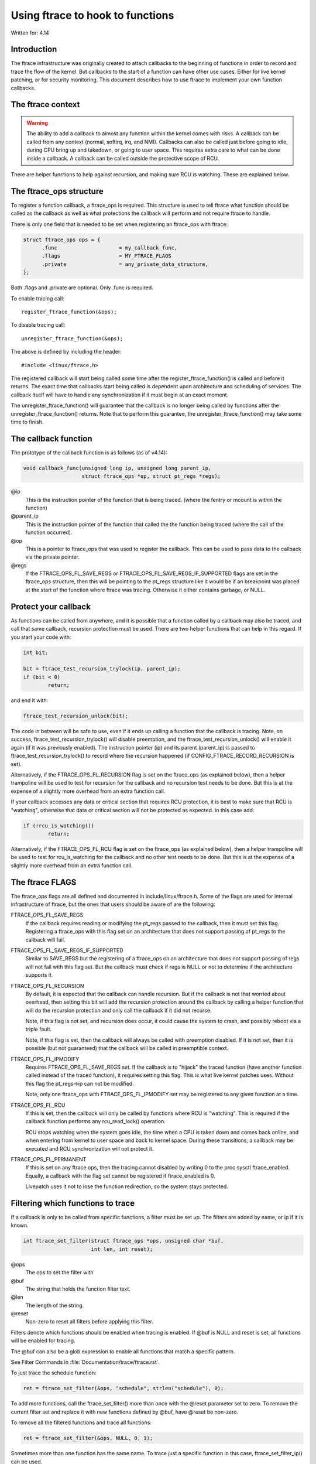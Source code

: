 =================================
Using ftrace to hook to functions
=================================

.. Copyright 2017 VMware Inc.
..   Author:   Steven Rostedt <srostedt@goodmis.org>
..  License:   The GNU Free Documentation License, Version 1.2
..               (dual licensed under the GPL v2)

Written for: 4.14

Introduction
============

The ftrace infrastructure was originally created to attach callbacks to the
beginning of functions in order to record and trace the flow of the kernel.
But callbacks to the start of a function can have other use cases. Either
for live kernel patching, or for security monitoring. This document describes
how to use ftrace to implement your own function callbacks.


The ftrace context
==================
.. warning::

  The ability to add a callback to almost any function within the
  kernel comes with risks. A callback can be called from any context
  (normal, softirq, irq, and NMI). Callbacks can also be called just before
  going to idle, during CPU bring up and takedown, or going to user space.
  This requires extra care to what can be done inside a callback. A callback
  can be called outside the protective scope of RCU.

There are helper functions to help against recursion, and making sure
RCU is watching. These are explained below.


The ftrace_ops structure
========================

To register a function callback, a ftrace_ops is required. This structure
is used to tell ftrace what function should be called as the callback
as well as what protections the callback will perform and not require
ftrace to handle.

There is only one field that is needed to be set when registering
an ftrace_ops with ftrace:

.. code-block:: c

 struct ftrace_ops ops = {
       .func			= my_callback_func,
       .flags			= MY_FTRACE_FLAGS
       .private			= any_private_data_structure,
 };

Both .flags and .private are optional. Only .func is required.

To enable tracing call::

    register_ftrace_function(&ops);

To disable tracing call::

    unregister_ftrace_function(&ops);

The above is defined by including the header::

    #include <linux/ftrace.h>

The registered callback will start being called some time after the
register_ftrace_function() is called and before it returns. The exact time
that callbacks start being called is dependent upon architecture and scheduling
of services. The callback itself will have to handle any synchronization if it
must begin at an exact moment.

The unregister_ftrace_function() will guarantee that the callback is
no longer being called by functions after the unregister_ftrace_function()
returns. Note that to perform this guarantee, the unregister_ftrace_function()
may take some time to finish.


The callback function
=====================

The prototype of the callback function is as follows (as of v4.14):

.. code-block:: c

   void callback_func(unsigned long ip, unsigned long parent_ip,
                      struct ftrace_ops *op, struct pt_regs *regs);

@ip
	 This is the instruction pointer of the function that is being traced.
      	 (where the fentry or mcount is within the function)

@parent_ip
	This is the instruction pointer of the function that called the
	the function being traced (where the call of the function occurred).

@op
	This is a pointer to ftrace_ops that was used to register the callback.
	This can be used to pass data to the callback via the private pointer.

@regs
	If the FTRACE_OPS_FL_SAVE_REGS or FTRACE_OPS_FL_SAVE_REGS_IF_SUPPORTED
	flags are set in the ftrace_ops structure, then this will be pointing
	to the pt_regs structure like it would be if an breakpoint was placed
	at the start of the function where ftrace was tracing. Otherwise it
	either contains garbage, or NULL.

Protect your callback
=====================

As functions can be called from anywhere, and it is possible that a function
called by a callback may also be traced, and call that same callback,
recursion protection must be used. There are two helper functions that
can help in this regard. If you start your code with:

.. code-block:: c

	int bit;

	bit = ftrace_test_recursion_trylock(ip, parent_ip);
	if (bit < 0)
		return;

and end it with:

.. code-block:: c

	ftrace_test_recursion_unlock(bit);

The code in between will be safe to use, even if it ends up calling a
function that the callback is tracing. Note, on success,
ftrace_test_recursion_trylock() will disable preemption, and the
ftrace_test_recursion_unlock() will enable it again (if it was previously
enabled). The instruction pointer (ip) and its parent (parent_ip) is passed to
ftrace_test_recursion_trylock() to record where the recursion happened
(if CONFIG_FTRACE_RECORD_RECURSION is set).

Alternatively, if the FTRACE_OPS_FL_RECURSION flag is set on the ftrace_ops
(as explained below), then a helper trampoline will be used to test
for recursion for the callback and no recursion test needs to be done.
But this is at the expense of a slightly more overhead from an extra
function call.

If your callback accesses any data or critical section that requires RCU
protection, it is best to make sure that RCU is "watching", otherwise
that data or critical section will not be protected as expected. In this
case add:

.. code-block:: c

	if (!rcu_is_watching())
		return;

Alternatively, if the FTRACE_OPS_FL_RCU flag is set on the ftrace_ops
(as explained below), then a helper trampoline will be used to test
for rcu_is_watching for the callback and no other test needs to be done.
But this is at the expense of a slightly more overhead from an extra
function call.


The ftrace FLAGS
================

The ftrace_ops flags are all defined and documented in include/linux/ftrace.h.
Some of the flags are used for internal infrastructure of ftrace, but the
ones that users should be aware of are the following:

FTRACE_OPS_FL_SAVE_REGS
	If the callback requires reading or modifying the pt_regs
	passed to the callback, then it must set this flag. Registering
	a ftrace_ops with this flag set on an architecture that does not
	support passing of pt_regs to the callback will fail.

FTRACE_OPS_FL_SAVE_REGS_IF_SUPPORTED
	Similar to SAVE_REGS but the registering of a
	ftrace_ops on an architecture that does not support passing of regs
	will not fail with this flag set. But the callback must check if
	regs is NULL or not to determine if the architecture supports it.

FTRACE_OPS_FL_RECURSION
	By default, it is expected that the callback can handle recursion.
	But if the callback is not that worried about overhead, then
	setting this bit will add the recursion protection around the
	callback by calling a helper function that will do the recursion
	protection and only call the callback if it did not recurse.

	Note, if this flag is not set, and recursion does occur, it could
	cause the system to crash, and possibly reboot via a triple fault.

	Note, if this flag is set, then the callback will always be called
	with preemption disabled. If it is not set, then it is possible
	(but not guaranteed) that the callback will be called in
	preemptible context.

FTRACE_OPS_FL_IPMODIFY
	Requires FTRACE_OPS_FL_SAVE_REGS set. If the callback is to "hijack"
	the traced function (have another function called instead of the
	traced function), it requires setting this flag. This is what live
	kernel patches uses. Without this flag the pt_regs->ip can not be
	modified.

	Note, only one ftrace_ops with FTRACE_OPS_FL_IPMODIFY set may be
	registered to any given function at a time.

FTRACE_OPS_FL_RCU
	If this is set, then the callback will only be called by functions
	where RCU is "watching". This is required if the callback function
	performs any rcu_read_lock() operation.

	RCU stops watching when the system goes idle, the time when a CPU
	is taken down and comes back online, and when entering from kernel
	to user space and back to kernel space. During these transitions,
	a callback may be executed and RCU synchronization will not protect
	it.

FTRACE_OPS_FL_PERMANENT
        If this is set on any ftrace ops, then the tracing cannot disabled by
        writing 0 to the proc sysctl ftrace_enabled. Equally, a callback with
        the flag set cannot be registered if ftrace_enabled is 0.

        Livepatch uses it not to lose the function redirection, so the system
        stays protected.


Filtering which functions to trace
==================================

If a callback is only to be called from specific functions, a filter must be
set up. The filters are added by name, or ip if it is known.

.. code-block:: c

   int ftrace_set_filter(struct ftrace_ops *ops, unsigned char *buf,
                         int len, int reset);

@ops
	The ops to set the filter with

@buf
	The string that holds the function filter text.
@len
	The length of the string.

@reset
	Non-zero to reset all filters before applying this filter.

Filters denote which functions should be enabled when tracing is enabled.
If @buf is NULL and reset is set, all functions will be enabled for tracing.

The @buf can also be a glob expression to enable all functions that
match a specific pattern.

See Filter Commands in :file:`Documentation/trace/ftrace.rst`.

To just trace the schedule function:

.. code-block:: c

   ret = ftrace_set_filter(&ops, "schedule", strlen("schedule"), 0);

To add more functions, call the ftrace_set_filter() more than once with the
@reset parameter set to zero. To remove the current filter set and replace it
with new functions defined by @buf, have @reset be non-zero.

To remove all the filtered functions and trace all functions:

.. code-block:: c

   ret = ftrace_set_filter(&ops, NULL, 0, 1);


Sometimes more than one function has the same name. To trace just a specific
function in this case, ftrace_set_filter_ip() can be used.

.. code-block:: c

   ret = ftrace_set_filter_ip(&ops, ip, 0, 0);

Although the ip must be the address where the call to fentry or mcount is
located in the function. This function is used by perf and kprobes that
gets the ip address from the user (usually using debug info from the kernel).

If a glob is used to set the filter, functions can be added to a "notrace"
list that will prevent those functions from calling the callback.
The "notrace" list takes precedence over the "filter" list. If the
two lists are non-empty and contain the same functions, the callback will not
be called by any function.

An empty "notrace" list means to allow all functions defined by the filter
to be traced.

.. code-block:: c

   int ftrace_set_notrace(struct ftrace_ops *ops, unsigned char *buf,
                          int len, int reset);

This takes the same parameters as ftrace_set_filter() but will add the
functions it finds to not be traced. This is a separate list from the
filter list, and this function does not modify the filter list.

A non-zero @reset will clear the "notrace" list before adding functions
that match @buf to it.

Clearing the "notrace" list is the same as clearing the filter list

.. code-block:: c

  ret = ftrace_set_notrace(&ops, NULL, 0, 1);

The filter and notrace lists may be changed at any time. If only a set of
functions should call the callback, it is best to set the filters before
registering the callback. But the changes may also happen after the callback
has been registered.

If a filter is in place, and the @reset is non-zero, and @buf contains a
matching glob to functions, the switch will happen during the time of
the ftrace_set_filter() call. At no time will all functions call the callback.

.. code-block:: c

   ftrace_set_filter(&ops, "schedule", strlen("schedule"), 1);

   register_ftrace_function(&ops);

   msleep(10);

   ftrace_set_filter(&ops, "try_to_wake_up", strlen("try_to_wake_up"), 1);

is not the same as:

.. code-block:: c

   ftrace_set_filter(&ops, "schedule", strlen("schedule"), 1);

   register_ftrace_function(&ops);

   msleep(10);

   ftrace_set_filter(&ops, NULL, 0, 1);

   ftrace_set_filter(&ops, "try_to_wake_up", strlen("try_to_wake_up"), 0);

As the latter will have a short time where all functions will call
the callback, between the time of the reset, and the time of the
new setting of the filter.
